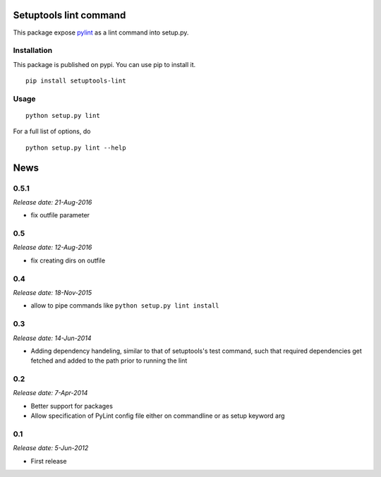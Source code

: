 Setuptools lint command
=======================


This package expose `pylint`_ as a lint command into setup.py.


Installation
------------

This package is published on pypi. You can use pip to install it.

::

    pip install setuptools-lint


Usage
-----

::

    python setup.py lint


For a full list of options, do

::

  python setup.py lint --help

.. _`pylint` : http://pypi.python.org/pypi/pylint


News
====

0.5.1
-----

*Release date: 21-Aug-2016*

* fix outfile parameter

0.5
---

*Release date: 12-Aug-2016*

* fix creating dirs on outfile

0.4
---

*Release date: 18-Nov-2015*

* allow to pipe commands like ``python setup.py lint install``

0.3
---

*Release date: 14-Jun-2014*

* Adding dependency handeling, similar to that of setuptools's test command,
  such that required dependencies get fetched and added to the path prior to
  running the lint

0.2
---

*Release date: 7-Apr-2014*

* Better support for packages
* Allow specification of PyLint config file either on commandline or as setup
  keyword arg

0.1
---

*Release date: 5-Jun-2012*

* First release


